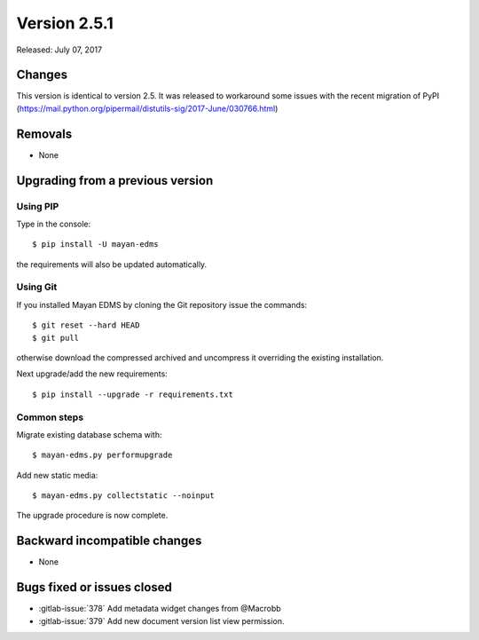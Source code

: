 Version 2.5.1
=============

Released: July 07, 2017

Changes
-------

This version is identical to version 2.5. It was released to workaround some
issues with the recent migration of PyPI (https://mail.python.org/pipermail/distutils-sig/2017-June/030766.html)


Removals
--------

* None


Upgrading from a previous version
---------------------------------

Using PIP
^^^^^^^^^

Type in the console::

    $ pip install -U mayan-edms

the requirements will also be updated automatically.


Using Git
^^^^^^^^^

If you installed Mayan EDMS by cloning the Git repository issue the commands::

    $ git reset --hard HEAD
    $ git pull

otherwise download the compressed archived and uncompress it overriding the
existing installation.

Next upgrade/add the new requirements::

    $ pip install --upgrade -r requirements.txt


Common steps
^^^^^^^^^^^^

Migrate existing database schema with::

    $ mayan-edms.py performupgrade

Add new static media::

    $ mayan-edms.py collectstatic --noinput

The upgrade procedure is now complete.


Backward incompatible changes
-----------------------------

* None


Bugs fixed or issues closed
---------------------------

* :gitlab-issue:`378` Add metadata widget changes from @Macrobb
* :gitlab-issue:`379` Add new document version list view permission.

.. _PyPI: https://pypi.python.org/pypi/mayan-edms/
